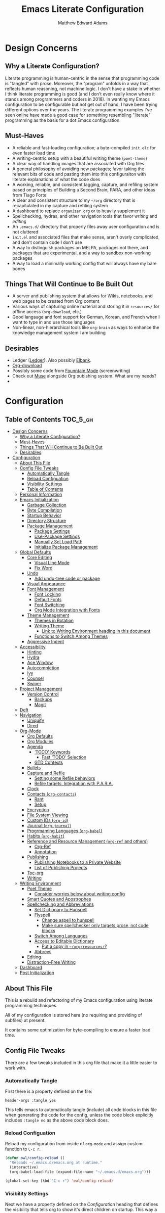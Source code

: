 #+TITLE: Emacs Literate Configuration
#+AUTHOR: Matthew Edward Adams 
#+PROPERTY: header-args :tangle yes
#+STARTUP: indent

* Design Concerns
** Why a Literate Configuration?

Literate programming is human-centric in the sense that programming code is "tangled" with prose. Moreover, the "program" unfolds in a way that reflects human reasoning, not machine logic. I don't have a stake in whether I think literate programming is good (and I don't even really know where it stands among programmers and coders in 2018). In wanting my Emacs configuration to be configurable but not get out of hand, I have been trying different options over the years. The literate programming examples I've seen online have made a good case for something resembling "literate" programming as the basis for a dot Emacs configuration.

** Must-Haves

- A reliable and fast-loading configuration; a byte-compiled =init.elc= for even faster load time
- A writing-centric setup with a beautiful writing theme (=poet-theme=)
- A clear way of handling images that are associated with Org files
- A general philosophy of avoiding new packages; favor taking the relevant bits of code and pasting them into this configuraiton with literate explanations of what the code does
- A working, reliable, and consistent tagging, capture, and refiling system based on principles of Building a Second Brain, PARA, and other ideas from Tiago Forte
- A clear and consistent structure to my =~/org= directory that is recapitulated in my capture and refiling system
- A dashboard to replace =organizer.org= or to heavily supplement it
- Spellchecking, hydras, and other navigation tools that favor /writing/ and /editing/
- An =.emacs.d/= directory that properly files away user configuration and is not cluttered
- =init.el= and associated files that make sense, aren't overly complicated, and don't contain code I don't use
- A way to distinguish packages on MELPA, packages not there, and packages that are experimental, and a way to sandbox non-working packages
- A way to load a minimally working config that will always have my bare bones

** Things That Will Continue to Be Built Out

- A server and publishing system that allows for Wikis, notebooks, and web pages to be created from Org content
- Various ways of capturing online material and storing it in =resources/= for offline access (=org-download=, etc.)
- Good langauge and font support for German, Korean, and French when I want to type in and use those languages
- Non-linear, non-hierarchical tools like =org-brain= as ways to enhance the knowledge management system I am building

** Desirables
- Ledger ([[https://www.ledger-cli.org/][Ledger]]). Also possibly [[https://github.com/NicolasPetton/elbank][Elbank]].
- [[https://github.com/abo-abo/org-download][Org-download]]
- Possibly some code from [[https://github.com/rnkn/fountain-mode/][Founntain Mode]] (screenwriting)
- Check out [[https://www.gnu.org/software/emacs-muse/manual/muse.html][Muse]] alongside Org pubishing system. What are my needs?
-  

* Configuration
:PROPERTIES:
:VISIBILITY: children
:END:

** Table of Contents :TOC_5_gh:
- [[#design-concerns][Design Concerns]]
  - [[#why-a-literate-configuration][Why a Literate Configuration?]]
  - [[#must-haves][Must-Haves]]
  - [[#things-that-will-continue-to-be-built-out][Things That Will Continue to Be Built Out]]
  - [[#desirables][Desirables]]
- [[#configuration][Configuration]]
  - [[#about-this-file][About This File]]
  - [[#config-file-tweaks][Config File Tweaks]]
    - [[#automatically-tangle][Automatically Tangle]]
    - [[#reload-configuation][Reload Configuation]]
    - [[#visibility-settings][Visibility Settings]]
    - [[#table-of-contents][Table of Contents]]
  - [[#personal-information][Personal Information]]
  - [[#emacs-initialization][Emacs Initialization]]
    - [[#garbage-collection][Garbage Collection]]
    - [[#byte-compilation][Byte Compilation]]
    - [[#startup-behavior][Startup Behavior]]
    - [[#directory-structure][Directory Structure]]
    - [[#package-management][Package Management]]
      - [[#package-settings][Package Settings]]
      - [[#use-package-settings][Use-Package Settings]]
      - [[#manually-set-load-path][Manually Set Load Path]]
      - [[#initialize-package-management][Initialize Package Management]]
  - [[#global-defaults][Global Defaults]]
    - [[#core-editing][Core Editing]]
      - [[#visual-line-mode][Visual Line Mode]]
      - [[#fix-word][Fix Word]]
    - [[#undo][Undo]]
      - [[#add-undo-tree-code-or-package][Add undo-tree code or package]]
    - [[#visual-appearance][Visual Appearance]]
    - [[#font-management][Font Management]]
      - [[#font-locking][Font Locking]]
      - [[#default-fonts][Default Fonts]]
      - [[#font-switching][Font Switching]]
      - [[#org-mode-integration-with-fonts][Org Mode Integration with Fonts]]
    - [[#theme-management][Theme Management]]
      - [[#themes-in-rotation][Themes in Rotation]]
      - [[#writing-theme][Writing Theme]]
        - [[#link-to-writing-environment-heading-in-this-document][Link to Writing Environment heading in this document]]
      - [[#functions-to-switch-among-themes][Functions to Switch Among Themes]]
    - [[#aggressive-indent][Aggressive Indent]]
  - [[#accessibility][Accessibility]]
    - [[#hinting][Hinting]]
    - [[#hydra][Hydra]]
    - [[#ace-window][Ace Window]]
    - [[#autocompletion][Autocompletion]]
    - [[#ivy][Ivy]]
    - [[#counsel][Counsel]]
    - [[#swiper][Swiper]]
  - [[#project-management][Project Management]]
    - [[#version-control][Version Control]]
      - [[#backups][Backups]]
      - [[#magit][Magit]]
  - [[#deft][Deft]]
  - [[#navigation][Navigation]]
    - [[#uniquify][Uniquify]]
    - [[#dired][Dired]]
  - [[#org-mode][Org-Mode]]
    - [[#org-defaults][Org Defaults]]
    - [[#org-modules][Org Modules]]
    - [[#agenda][Agenda]]
      - [[#todo-keywords][‘TODO’ Keywords]]
        - [[#fast-todo-selection][Fast ‘TODO’ Selection]]
      - [[#gtd-contexts][GTD Contexts]]
    - [[#bullets][Bullets]]
    - [[#capture-and-refile][Capture and Refile]]
      - [[#setting-some-refile-behaviors][Setting some Refile behaviors]]
      - [[#refile-targets-integration-with-para][Refile targets: Integration with P.A.R.A.]]
    - [[#clock][Clock]]
    - [[#contacts-org-contacts][Contacts (=org-contacts=)]]
      - [[#rant][Rant]]
      - [[#setup][Setup]]
    - [[#encryption][Encryption]]
    - [[#file-system-viewing][File System Viewing]]
    - [[#custom-ids-org-id][Custom IDs (=org-id=)]]
    - [[#journal-org-journal][Journal (=org-journal=)]]
    - [[#progrmaming-languages-org-babel][Progrmaming Languages (=org-babel=)]]
    - [[#habits-org-habit][Habits (=org-habit=)]]
    - [[#reference-and-resource-management-org-ref-and-others][Reference and Resource Management (=org-ref= and others)]]
      - [[#org-ref][Org-Ref]]
      - [[#annotation][Annotation]]
    - [[#publishing][Publishing]]
      - [[#publishing-notebooks-to-a-private-website][Publishing Notebooks to a Private Website]]
      - [[#list-of-publishing-projects][List of Publishing Projects]]
    - [[#toc-org][Toc-org]]
    - [[#writing][Writing]]
  - [[#writing-environment][Writing Environment]]
    - [[#poet-theme][Poet Theme]]
      - [[#consider-worries-below-about-writing-config][Consider worries below about writing config]]
    - [[#smart-quotes-and-apostrophes][Smart Quotes and Apostrophes]]
    - [[#spellchecking-and-abbreviations][Spellchecking and Abbreviations]]
      - [[#set-dictionary-to-hunspell][Set Dictionary to Hunspell]]
      - [[#flyspell][Flyspell]]
        - [[#change-aspell-to-hunspell][Change aspell to hunspell]]
        - [[#make-sure-spellchecker-only-targets-prose-not-code-blocks][Make sure spellchecker only targets prose, not code blocks]]
      - [[#switch-among-languages][Switch Among Languages]]
      - [[#access-to-editable-dictionary][Access to Editable Dictionary]]
        - [[#put-a-copy-in-orgresources][Put a copy in =~/org/resources/=?]]
      - [[#abbrevs][Abbrevs]]
    - [[#editing][Editing]]
    - [[#distraction-free-writing][Distraction-Free Writing]]
  - [[#dashboard][Dashboard]]
  - [[#post-initialization][Post Initialization]]

** About This File
This is a rebuild and refactoring of my Emacs configuration using literate programming techniques.

All of my configuration is stored here (no requiring and providing of subfiles) at present.

It contains some optimization for byte-compiling to ensure a faster load time.

** Config File Tweaks
There are a few tweaks included in this org file that make it a little easier to
work with.

*** Automatically Tangle
First there is a property defined on the file:

#+BEGIN_SRC :tangle no
header-args :tangle yes
#+END_SRC

This tells emacs to automatically tangle (include) all code blocks in this file when
generating the code for the config, unless the code block explicitly includes
=:tangle no= as the above code block does.

*** Reload Configuation

Reload my configuration from inside of =org-mode= and assign custom function to =C-c r=.

#+BEGIN_SRC emacs-lisp
  (defun owl/config-reload ()
    "Reloads ~/.emacs.d/emacs.org at runtime."
    (interactive)
    (org-babel-load-file (expand-file-name "~/.emacs.d/emacs.org")))

  (global-set-key (kbd "C-c r") 'owl/config-reload)
#+END_SRC

*** Visibility Settings

Next we have a property defined on the [[Configuration][Configuration]] heading that defines the visibility
that tells org to show it's direct children on startup. This way a clean outline of all
sub headings under Configuration is shown each time this file is opened in org-mode.

*** Table of Contents

Finally, there is a [[Table of Contents][Table of Contents]] heading that includes the tag: =:TOC_3_gh:=. This
tells an org-mode package =toc-org= to generate a table of contents under this heading
that has a max depth of 5 and is created using Github-style hrefs. This table of contents
is updated everytime the file is saved and makes for a functional table of contents that
works property directly on github.

** Personal Information

Some basic values:

#+BEGIN_SRC emacs-lisp
  (setq user-full-name "Matthew Edward Adams"
        user-mail-address "m2eadams@gmail.com")
#+END_SRC

** Emacs Initialization

*** Garbage Collection
I increase the gc-cons-threshold to a very high number to decrease the load and compile time.
I'll lower this value significantly after initialization has completed. I don't want to keep this value
too high or it will result in long GC pauses during normal usage.

#+BEGIN_SRC emacs-lisp
  (eval-and-compile
    (setq gc-cons-threshold 402653184
	  gc-cons-percentage 0.6))
#+END_SRC

*** Byte Compilation

Disable certain byte compiler warnings to cut down on the noise. This is a personal choice and can be removed
if you would like to see any and all byte compiler warnings.

#+BEGIN_SRC emacs-lisp
  (setq byte-compile-warnings '(not free-vars unresolved noruntime lexical make-local))
#+END_SRC

*** Startup Behavior

When we startup, we want a minimal Emacs layout: no startup screen, no toolbar, no scrollbar, and no menubar.

#+BEGIN_SRC emacs-lisp
  (setq inhibit-startup-screen t)
  (tool-bar-mode 0)
  (menu-bar-mode 0)
  (scroll-bar-mode -1)
#+END_SRC

*** Directory Structure

Set the directory where the Emacs configuration is installed.

#+BEGIN_SRC emacs-lisp
  (setq user-emacs-directory (file-truename "~/.emacs.d/"))
#+END_SRC

Customizations are unwanted in =init.el= (and in general), so accidental customizations are stored in =custom.el= under =./user=.

#+BEGIN_SRC emacs-lisp
  (setq custom-file "~/.emacs.d/user/custom.el")
#+END_SRC

The default ELPA package directory is =.emacs.d/elpa=. User-defined or non-listed packages should be situated in =./user= directory.

Custom themes should be stored in =./user/themes/=.

*** Package Management

**** Package Settings

We're going to set the =load-path= ourselves and avoid calling =(package-initilize)= (for
performance reasons) so we need to set =package--init-file-ensured= to true to tell =package.el=
to not automatically call it on our behalf. Additionally we're setting
=package-enable-at-startup= to nil so that packages will not automatically be loaded for us since
=use-package= will be handling that.

#+BEGIN_SRC emacs-lisp
  (eval-and-compile
    (setq load-prefer-newer t
	  package-user-dir "~/.emacs.d/elpa"
	  package--init-file-ensured t
	  package-enable-at-startup t)

    (unless (file-directory-p package-user-dir)
      (make-directory package-user-dir t)))
#+END_SRC

**** Use-Package Settings
Tell =use-package= to always defer loading packages unless explicitly told otherwise. This speeds up
initialization significantly as many packages are only loaded later when they are explicitly used.

#+BEGIN_SRC emacs-lisp
  (setq use-package-always-defer nil
	use-package-verbose t)
#+END_SRC

**** Manually Set Load Path

We're going to set the load path ourselves so that we don't have to call =package-initialize= at runtime and incur a large performance hit. This load-path will actually be faster than the one created by =package-initialize= because it appends the elpa packages to the end of the load path. Otherwise any time a builtin package was required it would have to search all of third party paths first.

#+BEGIN_SRC emacs-lisp
  (eval-and-compile
    (setq load-path (append load-path (directory-files package-user-dir t "^[^.]" t))))
#+END_SRC

**** Initialize Package Management

Next we are going to require =package.el= and add our additional package archives, 'melpa' and 'org'. Afterwards we need to initialize our packages and then ensure that =use-package= is installed, which we promptly install if it's missing. Finally we load =use-package= and tell it to always install any missing packages.

Note that this entire block is wrapped in =eval-when-compile=. The effect of this is to perform all of the package initialization during compilation so that when byte compiled, all of this time consuming code is skipped. This can be done because the result of byte compiling =use-package= statements results in the macro being fully expanded at which point =use-package= isn't actually required any longer.

Since the code is automatically compiled during runtime, if the configuration hasn't already been previously compiled manually then all of the package initialization will still take place at startup.

#+BEGIN_SRC emacs-lisp
  (eval-when-compile
    (require 'package)

    (unless (assoc-default "melpa" package-archives)
      (add-to-list 'package-archives '("melpa" . "https://melpa.org/packages/") t))
    (unless (assoc-default "org" package-archives)
      (add-to-list 'package-archives '("org" . "http://orgmode.org/elpa/") t))

    (package-initialize)
    (unless (package-installed-p 'use-package)
      (package-refresh-contents)
      (package-install 'use-package))
    (require 'use-package)
    (setq use-package-always-ensure t))
  (require 'bind-key) ; Needs to be here for :bind to work with byte-compiled emacs.el ... not sure why
#+END_SRC

***** COMMENT For some reason, =require '(bind-key)= needs to be overtly stated (and seemingly outside of =eval-when-compile= for =:bind= personal keybindings to work with byte compilation (MEA - [2018-11-03 Sat])


** Global Defaults
*** Core Editing
*************** DONE Investigate whether there is a way to do inline TODOs in Org :ARCHIVE:
CLOSED: [2018-11-24 Sat 07:41]
*************** END

Some core editing desirables:

- The variable =truncate-lines= turns off wrapping. Long lines will show a continuation character in the right margin. /It is currenlty set to nil./
- To indicate the presence of empty lines at the end of a file, a marker is placed in the left fringe.
- I require final newlines globally.

#+BEGIN_SRC emacs-lisp
  (setq-default truncate-lines nil
                indicate-empty-lines t
                require-final-newline t)
#+END_SRC

**** Visual Line Mode

In =visual-line-mode= words are wrapped at the right window edge. Some commands will reference the "screen line" over the actual ("logical") line of text, e.g., =C-a= and =C-e=. Fringe markers aren't used by default.

Here, I add a hook to ensure that =visual-line-mode= applies to LaTeX buffers.

#+BEGIN_SRC 
  (add-hook 'LaTeX-mode-hook #'visual-line-mode)
#+END_SRC

In Org defaults, I set it to apply to =org-mode= as well.

**** Fix Word

I also want to be able to transform text quickly. The package [[https://github.com/mrkkrp/fix-word][fix-word]] is devoted to some of these cases. In the interests of not loading another package whose innards I never see and that can induce conflicts, I want to try to paste in the relevant code here and see if it seamlessly integrates with my configuration. One concern I have is that in the pursuit of package reduction, I am vastly adding to the number of lines of /this/ file (by, for example, not wanting to create a pseudo-package that simply provides the code from another file.
*************** TODO Add =fix-word= code
*************** END


*** Undo

From [[https://www.emacswiki.org/emacs/UndoTree][undo-tree documentation]]:

#+BEGIN_QUOTE
Emacs's undo system allows you to recover any past state of a buffer. To do this, Emacs treats "undo" itself as just another editing action that can be undone. This can be confusing and difficult to use. If you make an edit while undoing multiple changes, you "break the undo chain." To get back to where you were, you have to undo all the undos you just did, then undo all the changes you’d already undone before. Only then can you continue undoing from where you left off. If this sounds confusing, it’s because it is! Hence, a number of packages exist that replace it with the undo/redo system.

Instead of treating undo/redo as a linear sequence of changes, =undo-tree-mode= treats undo history as a branching tree of changes, similar to the way Vim handles it. This makes it substantially easier to undo and redo any change, while preserving the entire history of past states. The =undo-tree= visualizer is particularly helpful in complex cases. An added side bonus is that undo history can in some cases be stored more efficiently, allowing more changes to accumulate before Emacs starts discarding history. Undo history can be saved persistently across sessions with Emacs 24.3 and later. It also sports various other nifty features: storing and restoring past buffer states in registers, a diff view of the changes that will be made by undoing, and probably more besides.
#+END_QUOTE

**** TODO Add undo-tree code or package

*** Visual Appearance

Splitting windows on a latop like my Thinkpad T440p vs. a larger monitor results in different behaviors that can sometimes be unpredictable. In general, because I write more than I code, I prefer vertical splitting (i.e., windows opening to the right of other windows, or vice versa, and not windows opening below existing windows). I haven’t found a good solution for this yet, but for now I set the threshhold values for splitting to different values:

#+BEGIN_SRC emacs-lisp
  (setq split-height-threshold 200)
  (setq split-width-threshold 0)
#+END_SRC

*** Font Management
**** Font Locking

At present I have font locking turned on everywhere. Font Lock mode is a minor mode, always local to a particular buffer, and each buffer's major made tells Font Lock mode which text to fontify (add faces to). A programming language, for instance, will have rules about fontifying syntactically relevant constructs like comments, strings, and function names (from [[https://www.gnu.org/software/emacs/manual/html_node/emacs/Font-Lock.html][the GNU Emacs manual]]).

#+BEGIN_SRC emacs-lisp
  (global-font-lock-mode nil)
#+END_SRC

**** Default Fonts

The default fonts need to be installed at least for the relevant user under =~/.fonts=. I currently use the Input series of fonts.

#+BEGIN_SRC emacs-lisp
  (add-to-list 'default-frame-alist '(font . "Input Mono 11" ))
  (set-face-attribute 'default t :font "Input Mono 11" )
  (set-face-attribute 'variable-pitch nil :font "Input Serif 11")
  (set-face-attribute 'fixed-pitch nil :font "Input Mono 11")
  (add-hook 'text-mode-hook 'variable-pitch-mode)
#+END_SRC

**** Font Switching

Establish function to set font to variable width in current buffer:

#+BEGIN_SRC emacs-lisp
  (defun owl/buffer-face-mode-variable ()
    "Set font to a variable width (proportional) fonts in current buffer"
    (interactive)
    (setq buffer-face-mode-face '(:family "Input Serif"))
    (buffer-face-mode))
#+END_SRC

Establish function to set font to fixed width in current buffer:

#+BEGIN_SRC emacs-lisp
  (defun owl/buffer-face-mode-fixed ()
    "Sets a fixed width (monospace) font in current buffer"
    (interactive)
    (setq buffer-face-mode-face '(:family "Input Mono"))
    (buffer-face-mode))
#+END_SRC

Finally, establish a function to set font to a pretty writing font if Input Serif isn’t what I want. Currently, I’m using ET Book, inspired by Edward Tufte. This function works best in cases where I am not creating tables or doing coding, just hard-core prose.

#+BEGIN_SRC emacs-lisp
  (defun owl/buffer-face-mode-writing ()
    "Set font to a variable width (proportional) fonts in current buffer when writing prose"
    (interactive)
    (setq buffer-face-mode-face '(:family "ETBembo"))
    (buffer-face-mode))
#+END_SRC

=Control-c + u + f/v/w= to change font type:

#+BEGIN_SRC emacs-lisp
  (bind-keys ("C-c u f" . owl/buffer-face-mode-fixed)
             ("C-c u v" . owl/buffer-face-mode-variable)
             ("C-c u w" . owl/buffer-face-mode-writing))
#+END_SRC

**** Org Mode Integration with Fonts

I want some elements in Org to be fixed pitch even when variable pitch is being used for primary text. These elements include the following:

- Beginning and end of source code blocks
- Tables
- Verbatim text
*************** TODO Find out why Org fixed pitch isn’t working for face envirs
*************** END

#+BEGIN_SRC emacs-lisp
  ;; (dolist (face '(org-block-begin-line 
  ;;                 org-block-end-line
  ;;                 org-table 
  ;;                 org-verbatim))
  ;;   (set-face-attribute face nil :inherit 'fixed-pitch))
#+END_SRC

#+BEGIN_SRC emacs-lisp
  (defun my-adjoin-to-list-or-symbol (element list-or-symbol)
    (let ((list (if (not (listp list-or-symbol))
                    (list list-or-symbol)
                  list-or-symbol)))
      (require 'cl-lib)
      (cl-adjoin element list)))

  (eval-after-load "org"
    '(mapc
      (lambda (face)
        (set-face-attribute
         face nil
         :inherit
         (my-adjoin-to-list-or-symbol
          'fixed-pitch
          (face-attribute face :inherit))))
      (list 'org-code 'org-block 'org-table)))
#+END_SRC

*** Theme Management

Ensure that variable pitches are respected in loaded themes:

#+BEGIN_SRC emacs-lisp
  (add-hook 'text-mode-hook
	    (lambda ()
	      (variable-pitch-mode 1)))
#+END_SRC

**** Themes in Rotation

Ensure that some common theme packages are installed through ELPA and configured according to creator recommendations. Currently, I am installing the =doom= suite and the =flatui-dark-theme=.

=doom-themes-org-config= corrects and improves Org's native fontification. 
*************** TODO Check whether =doom-themes-org-config= is set as is.
*************** END

#+BEGIN_SRC emacs-lisp
  (use-package flatui-dark-theme) 

  (use-package doom-themes
    :config (setq doom-themes-enable-bold t
                  doom-themes-enable-italic t)
    (doom-themes-org-config))
#+END_SRC
 
**** Writing Theme

The =poet-theme= in concert with several packages and tweaks forms the basis for my writer's configuration.

Because this theme is "special," involving invocation of =olivetti-mode= among other things (=prettify=), I don't consider it a global default and instead set it up under its own heading, 

***** TODO Link to Writing Environment heading in this document


**** Functions to Switch Among Themes

Establish a rotating index of themes:

#+BEGIN_SRC emacs-lisp
  (setq owl/themes '(leuven doom-one doom-nord-light doom-dracula doom-molokai flatui-dark))
  (setq owl/themes-index 0)
#+END_SRC

I then define a function to cycle through the index of themes and assign it to =<f12>= globally.

#+BEGIN_SRC emacs-lisp
  ;; Function to cycle through themes
  (defun owl/cycle-theme ()
    (interactive)
    (setq owl/themes-index (% (1+ owl/themes-index) (length owl/themes)))
    (owl/load-indexed-theme))

  (global-set-key (kbd "<f12>") 'owl/cycle-theme)
#+END_SRC

In order to prevent overlay, =owl/cycle-theme= depends on on two additional functions:

#+BEGIN_SRC emacs-lisp
  (defun owl/load-indexed-theme ()
    (owl/try-load-theme (nth owl/themes-index owl/themes)))

  (defun owl/try-load-theme (theme)
    (if (ignore-errors (load-theme theme :no-confirm))
	(mapcar #'disable-theme (remove theme custom-enabled-themes))
      (message "Unable to find theme file for ‘%s’" theme)))
#+END_SRC

The package =pretty-mode= redisplays parts of the Emacs buffer as pretty Unicode symbols. I have it turned off globally.
*************** TODO Find out/fix why =global-pretty-mode= is displaying globally
*************** END

#+BEGIN_SRC emacs-lisp
  ;; (use-package pretty-mode
  ;;   :defer t
  ;;   :config
  ;;   (global-pretty-mode nil))
#+END_SRC

*** Aggressive Indent

The package reindents code after every change, making it purportedly more reliable than =electric-indent-mode=.

Because I mainly use Lisp and Python, I want aggressive indenting to be specific to =emacs-lisp-mode= so I activate it via hook.

#+BEGIN_SRC emacs-lisp
  (use-package aggressive-indent
    :config (add-hook 'emacs-lisp-mode-hook #'aggressive-indent-mode))
#+END_SRC

** Accessibility
*** Hinting

Remembering custom functions ...

#+BEGIN_SRC emacs-lisp
  (defun owl/remember-all-custom-functions ()
    "Function to format a simple table with all custom functions that I created."
    (let* ((custom-list (apropos-internal "^owl/"))
	   (func-list (seq-filter 'functionp custom-list))
	   (docs (mapcar 'documentation func-list))
	   (docs-nnil (mapcar #'(lambda (el) (if el el "There isn't docstrings to this function! Shame!")) docs))
	   (docs-fmt (mapcar #'(lambda (el) (string-join (split-string el "\n") " ")) docs-nnil))
	   (res '()))
      (dotimes (index (length func-list))
	(push `(,(nth index func-list) ,(nth index docs-fmt)) res))
      res))
#+END_SRC

My use of the =which-key= package ...

#+BEGIN_SRC emacs-lisp
(use-package which-key
  :diminish which-key-mode
  :init
  (which-key-mode)
  (which-key-setup-side-window-right-bottom)
  (setq which-key-max-description-length 60))
#+END_SRC

The =helpful= package allows 

#+BEGIN_SRC 
(use-package helpful
  :bind
  ("C-h f" . helpful-function)
  ("C-h x" . helpful-command)
  ("C-h z" . helpful-macro))
#+END_SRC

*** Hydra

Hydra allows me to display a list of all the commands implemented in the echo area and easily interact with them.

#+BEGIN_SRC emacs-lisp
(use-package hydra
  :init
  (setq hydra-is-helpful t)
  :config
  (require 'hydra-ox))
#+END_SRC

I like a hydra to help me increase or decrease text scale in a given buffer:

#+BEGIN_SRC emacs-lisp
(defhydra hydra-zoom (global-map "<f6>")
  ("g" text-scale-increase "in")
  ("l" text-scale-decrease "out") 
  ("r" (text-scale-set 0) "reset")
  ("0" (text-scale-set 0) :bind nil :exit t)
  ("1" (text-scale-set 0) nil :bind nil :exit t))
#+END_SRC

*** Ace Window

See http://bnbeckwith.com/bnb-emacs/ for supercharged variant on C-x o traversal.

#+BEGIN_SRC emacs-lisp
  (use-package ace-window
    :demand t
    :bind
    ("<f9> a" . ace-window)
    :config
    (setq aw-keys '(?j ?k ?l ?n ?m)
	  aw-leading-char-style 'path
	  aw-dispatch-always t
	  aw-dispatch-alist
	  '((?x aw-delete-window "Ace - Delete Window")
	    (?c aw-swap-window   "Ace - Swap window")
	    (?n aw-flip-window   "Ace - Flip window")
	    (?v aw-split-window-vert "Ace - Split Vert Window")
	    (?h aw-split-window-horz "Ace - Split Horz Window")
	    (?m delete-other-windows "Ace - Maximize Window")
	    (?b balance-windows)))

    (set-face-attribute 'aw-leading-char-face nil :height 2.0)
  )
#+END_SRC

Manipulate window size with a hydra.

#+BEGIN_SRC emacs-lisp
  (defhydra hydra-window-size (:color amaranth)
    "Window size"
    ("h" shrink-window-horizontally "shrink horizontal")
    ("j" shrink-window "shrink vertical")
    ("k" enlarge-window "enlarge vertical")
    ("l" enlarge-window-horizontally "enlarge horizontal")
    ("q" nil "quit"))
  (add-to-list 'aw-dispatch-alist '(?w hydra-window-size/body) t)
#+END_SRC

*** Autocompletion

Package =auto-complete= works very well for some IDE-like behaviors.

#+BEGIN_SRC emacs-lisp
  (use-package auto-complete
    :diminish auto-complete-mode
    :config (ac-config-default))
#+END_SRC

*** Ivy

#+BEGIN_SRC emacs-lisp
  (use-package ivy
    :demand t
    :diminish (ivy-mode . "")
    :bind
    (:map ivy-mode-map
	  ("C-'" . ivy-avy))
    :config
    (ivy-mode 1)
    ;;*** Find file actions
    ;; add ‘recentf-mode’ and bookmarks to ‘ivy-switch-buffer’.
    (setq ivy-use-virtual-buffers t)
    ;; number of result lines to display
    (setq ivy-height 10)
    ;; does not count candidates
    (setq ivy-count-format "")
    ;; no regexp by default
    (setq ivy-initial-inputs-alist nil)
    ;; configure regexp engine
    (setq ivy-re-builders-alist
	  ;; allow input not in order
	  '((t . ivy--regex-ignore-order))))

  (use-package ivy-hydra)

#+END_SRC

*** Counsel

Counsel allows me to utilize ivy by replacing many built-in and common functions with richer versions.

#+BEGIN_SRC emacs-lisp
  (use-package counsel-projectile)
  (use-package counsel
    :demand t)
#+END_SRC

*** Swiper

Swiper is an awesome searching utility with a quick preview. Let's install it and load it when =swiper= or =swiper-all= is called.

#+BEGIN_SRC emacs-lisp
  (use-package swiper
    :commands (swiper swiper-all))
#+END_SRC

** Project Management

Projectile is a quick and easy project management package that "just works". We're
going to install it and make sure it's loaded immediately.

#+BEGIN_SRC emacs-lisp
  (use-package projectile
    :demand t
    :config
    (setq projectile-project-search-path '("~/org/projects/"))
    (setq projectile-require-project-root nil)
    )
#+END_SRC

*** Version Control

**** Backups

The following defaults allow for a saner backup system with Emacs files.

#+BEGIN_SRC emacs-lisp
  (setq backup-by-copying t
        create-lockfiles nil
        backup-directory-alist '((".*" . "~/.saves"))
        delete-old-versions t
        kept-new-versions 6
        kept-old-versions 2
        version-control t)
#+END_SRC

**** Magit

Free and open source distributed version control system designed to handle everything from small to very large projects with speed and efficiency.

#+BEGIN_SRC emacs-lisp
  (use-package magit
    :preface (message "Magit is available at byte-compile time. I am proof thereof.")
    :commands magit-get-top-dir
    :init (setq magit-completing-read-function 'ivy-completing-read)
    :bind (("<f5>" . magit-status)
           ("C-c v t" . magit-status)
           ("C-c f" . magit-grep)))

#+END_SRC

** Deft

Deft is an Emacs mode for quickly browsing, filtering, and editing directories of plain text notes. It's inspired by Notational Velocity and developed by Jason Blevins. I'm interested in using it as part of my burgeoning knowledge management system and as a way to maintain disparate Org files that can nevertheless be accessed for retrieval and use.

I install Deft via the =use-package= macro and keep its configuration relatively simple:

#+BEGIN_SRC emacs-lisp
  (use-package deft
    :bind ("<f8>" . deft)
    :commands (deft)
    :config (setq deft-directory "~/org"
                  deft-extensions '("md" "org" "tex")
                  deft-recursive t)
    )
#+END_SRC

The main notetaking directory, a sort of Wiki and Commonplace Book repository, is =~/org/notebook=. Most of the files here will be Org files, though that's not a given.

I bind Deft to =<f8>=.

I love Deft; I hope it stays fast.

** Navigation
*** Uniquify
*** Dired
# (use-package dired-hacks-utils)
# (use-package dired-filter)
# (use-package dired-rainbow)
# (use-package dired-narrow)
# (use-package dired-collapse)

** Org-Mode

Include the newer version of org-mode, favoring over the built-in one. Manually remove the org directories from the load path, to ensure the version we
want is prioritized instead.

#+BEGIN_SRC emacs-lisp
  (use-package org
    :ensure org-plus-contrib
    :pin org
    :defer t)

  ;; Ensure ELPA org is prioritized above built-in org.
  (require 'cl)
  (setq load-path (remove-if (lambda (x) (string-match-p "org$" x)) load-path))
#+END_SRC

Ensure that src blocks in =org-mode= are sensitve to indentation norms.

#+BEGIN_SRC emacs-lisp
  (setq org-src-tab-acts-natively t)
#+END_SRC

I define my default =org-directory= as =~/org=. It must be symlinked to home directory from whatever cloud-based service is helping me with backup.

#+BEGIN_SRC emacs-lisp
  (setq org-directory "~/org")
#+END_SRC

*** Org Defaults

Establish some meaningful defaults for =org-mode=: 

- =org-confirm-babel-evaluate= :: Set to nil; no need to confirm =org-babel= evaluations of code.

#+BEGIN_QUOTE
When t, Org prompts the user for confirmation before executing each code block. When nil, Org executes code blocks without prompting the user for confirmation. When this option is set to a custom function, Org invokes the function with these two arguments: the source code language and the body of the code block. The custom function must return either a t or nil, which determines if the user is prompted. Each source code language can be handled separately through this function argument. 
#+END_QUOTE

- =org-confirm-elisp-link-function= :: No need to prompt me before executing an Emacs Lisp link
- =org-log-done= ::  
- =org-hide-emphasis-markers= :: Remove markup characters and display closer to output.
- =org-return-follows-link= :: Yes, please!

#+BEGIN_SRC emacs-lisp
  (setq-default org-confirm-babel-evaluate nil
                org-confirm-elisp-link-function nil
                org-enforce-todo-dependencies t
                org-log-done t
                org-hide-emphasis-markers t
                org-return-follows-link t)

  (add-hook 'org-mode-hook 'org-indent-mode)
  (add-hook 'org-mode-hook 'visual-line-mode)
#+END_SRC

*** Org Modules

Org modules seem to be a bit like an internal extension system of self-contained libraries, with some modules comprising Org's core and others external to it. There are a number of Org extensions that are initialized as =org-modules=.
- The package/library/module =org-protocol= allows for capturing webpages and links while browsing and importing that into predefined capture templates.
- The module =org-inlinetask= allows for tasks to be inserted within outline structures without counting themselves as a heading of the structure /per se/. This is accomplished by making the task having $>15$ stars by default (something that can be changed globally or specific to a file).

Org-modules' individual behavior is established under their own headings below (if needed).

#+BEGIN_SRC emacs-lisp
  (setq org-modules (quote (org-bbdb
                            org-bibtex
                            org-crypt
                            org-fstree
                            org-gnus
                            org-id
                            org-info
                            org-habit
                            org-inlinetask
                            org-irc
                            org-protocol
                            org-w3m)))
#+END_SRC

**** COMMENT List of modules I'm considering not using:
- =org-gnus=
- =org-irc=
- =org-w3m=

*** Agenda

My intent is for the agenda to be the central *digital* hub of my activities at work, home, and elsewhere. It "speaks" to be hipster planner. This is part of a concerted and meaningful effort to make sure my calendars are in my direct control. I use Google products to interface with colleagues, friends, and families who use it. Google is not the center of my digital life.

I bind =C-c a= to =org-agenda=.

Currently, I build my agenda from top-level =.org= files in the =~/org/areas= directory. Recursive search solutions do not seem to be working; in addition, my preferred directory structure for =~/areas= is as follows.

These are "publishable" documents that can be configured as a hierarchy of webpages, or they can be assembled into a wiki system.

Under the PARA rubric, areas are "[[https://medium.com/@tasshin/implementing-a-second-brain-in-emacs-and-org-mode-ef0e44fb7ca5][ongoing spheres of activity]]." They are /not/ projects, but projects often emerge from these areas. They are also /not/ resources, which are supposed to be "materials not tied to a specific project or area."

A =TODO= item in an Areas file can imply either a repeating task, a onetime task, or a meaningful project (a task with a set of subtasks). Projects of substantial size should always be created under =~/org/projects/=. I let Projectile and =org-projectile= handle project management.

#+BEGIN_EXAMPLE
  area1.org
  area2.org
  ...
  static/
    img/
    vids/
  docs/
  etc/
  css/
#+END_EXAMPLE

#+BEGIN_SRC emacs-lisp
  (use-package org-agenda
    :ensure nil
    :after org
    :bind ("C-c a" . org-agenda)
    :custom
    (org-agenda-files (list "~/org/areas/"
                            "~/org/areas/tasks/"
                            "~/org/projects/"))
    )

#+END_SRC
*************** TODO Make org-agenda-files recursive for =~/org/projects/=
*************** END

**** ‘TODO’ Keywords

I follow a basic system of =TODO= keywords: =TODO=, =STARTED=, =NEXT=, and =DONE=. For archiving purposes, there is also =CANCELED= (spelled with one ‘l’):

#+BEGIN_SRC emacs-lisp
  (setq org-todo-keywords
        (quote ((sequence "TODO(t)" "STARTED(s)" "NEXT(n)" "|" "DONE(d)")
                (sequence "WAITING(w@/!)" "HOLD(h@/!)" "|" "CANCELED(c@/!)" "MEETING"))))

#+END_SRC

In order for dependencies among these keywords to work, triggers must be imposed (see [[http://doc.norang.ca/org-mode.html][Bert Hansen's well-known org-mode setup]] for a diagram of state transitions).

#+BEGIN_SRC emacs-lisp
(setq org-todo-state-tags-triggers
      (quote (("CANCELLED" ("CANCELLED" . t))
              ("WAITING" ("WAITING" . t))
              ("HOLD" ("WAITING") ("HOLD" . t))
              (done ("WAITING") ("HOLD"))
              ("TODO" ("WAITING") ("CANCELLED") ("HOLD"))
              ("NEXT" ("WAITING") ("CANCELLED") ("HOLD"))
              ("DONE" ("WAITING") ("CANCELLED") ("HOLD")))))
#+END_SRC

***** Fast ‘TODO’ Selection

 Fast todo selection allows changing from any task todo state to any other state directly by selecting the appropriate key from the fast todo selection key menu.

#+BEGIN_SRC emacs-lisp
  (setq org-use-fast-todo-selection t)
#+END_SRC
 
Changing a task state is done with C-c C-t KEY

where KEY is the appropriate fast todo state selection key as defined in org-todo-keywords.

The setting

#+BEGIN_SRC emacs-lisp
  (setq org-treat-S-cursor-todo-selection-as-state-change nil)
#+END_SRC

allows changing todo states with S-left and S-right skipping all of the normal processing when entering or leaving a todo state. This cycles through the todo states but skips setting timestamps and entering notes which is very convenient when all you want to do is fix up the status of an entry. 

**** GTD Contexts

I use some of the insights of the GTD system as well Tiago Forte's PARA system. To implement this in the agenda, I use a GTD "contexts" system, defined here:

#+BEGIN_SRC emacs-lisp
  (setq org-agenda-custom-commands
        '(("g" . "GTD contexts")
          ("gc" "Computer" tags-todo "@computer")
          ("gf" "Food" tags-todo "@food")
          ("gh" "Home" tags-todo "@home")
          ("gn" "Notebook" tags-todo "@notes")
          ("go" "Office" tags-todo "@office")
          ("gr" "Reading" tags-todo "@reading")
          ("gs" "Self" tags-todo "@self")
          ("gw" "Writing" tags-todo "@writing")
          ("G" "GTD Block Agenda"
           ((tags-todo "@office")
            (tags-todo "@computer")
            (tags-todo "@home")
            (tags-todo "@self")
            (tags-todo "@writing"))
           nil                      ;; i.e., no local settings
           ("~/private-html/next-actions.html")) ;; exports block to this file with C-c a e
          ))

    (setq org-tag-alist '(("@home" . ?h)
                          ("@office" . ?o)
                          ("@computer" .?c)
                          ("@writing" . ?w)
                          ("@self" . ?s)))
#+END_SRC

*** Bullets

#+BEGIN_SRC emacs-lisp
  (use-package org-bullets
    :hook (org-mode . org-bullets-mode)
    :custom (org-bullets-bullet-list '("●" "▲" "■" "✶" "◉" "○" "○")))
#+END_SRC

*** Capture and Refile

Org-mode capture templates allow for central implementations of the PARA/BASB concept, as envisioned by Tiago Forte.

#+BEGIN_SRC emacs-lisp
  (use-package org-capture
    :ensure nil
    :after org
    :bind (("C-c c" . org-capture)
           ("C-c w" . org-refile))
    :preface
    (defvar owl/org-basic-task-template "* TODO %^{Task}
          :PROPERTIES:
          :Effort: %^{effort|1:00|0:05|0:15|0:30|2:00|4:00}
          :END:
          Captured %<%Y-%m-%d %H:%M>" "Template for basic task.")

    (defvar owl/org-contacts-template "* %(org-contacts-template-name)
          :PROPERTIES:
          :ADDRESS: %^{289 Cleveland St. Brooklyn, 11206 NY, USA}
          :BIRTHDAY: %^{yyyy-mm-dd}
          :EMAIL: %(org-contacts-template-email)
          :NOTE: %^{NOTE}
          :END:" "Template for org-contacts.")

    (defun org-journal-find-location ()
      ;; Open today's journal, but specify a non-nil prefix argument in order to
      ;; inhibit inserting the heading; org-capture will insert the heading.
      (org-journal-new-entry t)
      ;; Position point on the journal's top-level heading so that org-capture
      ;; will add the new entry as a child entry.
      (goto-char (point-min)))

    (setq org-capture-templates `(("t"                                                                              ; key
                                   "todo"                                                                           ; description
                                   entry                                                                            ; type
                                   (function (lambda () (message "You have already arrived at your destination."))) ; target
                                   "* TODO [#B] %^{Todo} \n:LOGBOOK:\n:CREATED: %U\n:END:"                          ; template
                                   :prepend nil                                                                     ; properties
                                   :empty-lines 0                                                                   ; properties
                                   :created t                                                                       ; properties
                                   )
                                  ("c" 
                                   "contact"
                                   entry
                                   (file "~/org/areas/contacts.org"),
                                   owl/org-contacts-template
                                   :empty-lines 1)
                                  ("n"
                                   "note"
                                   entry
                                   (file+headline ,org-default-notes-file "Notes")
                                   "* %? :NOTE:\n:LOGBOOK:\n:CREATED: %U\n:END:"
                                   :prepend nil
                                   :empty-lines 0
                                   :created t
                                   )
                                  ("j" "Journal entry" entry (function org-journal-find-location)
                                   "* %(format-time-string org-journal-time-format)%^{Title}\n%i%?")
                                  ("r"
                                   "recipe"
                                   entry
                                   (file+headline "~/org/food.org" "Recipes")
                                   "* TOCOOK %?\n:LOGBOOK:\n:CREATED: %U\n:END:\n:PROPERTIES:\n:SOURCE: \n:SERVES: \n:END:\n** Ingredients\n** Preparation"
                                   :prepend nil
                                   :empty-lines 0
                                   :created t
                                   )				
                                  ("e"
                                   "elfeed"
                                   entry
                                   (file "~/org/captures/captures.org")
                                   "* %a  %^G \n:LOGBOOK:\n:CAPTURED: %U\n:END:\n#+BEGIN_QUOTE\n%i\n#+END_QUOTE\n" 
                                   :prepend nil
                                   :empty-lines 0
                                   :created t
                                   )
                                  ("s"
                                   "selected org-protocol link"
                                   entry
                                   (file "~/org/resources/captures/captures.org")
                                   "* %^{Title}\nSource: %u, [[%:link][%:description]] \n #+BEGIN_QUOTE\n%i\n#+END_QUOTE\n\n\n%?")
                                  ("p" 
                                   "org-protocol-link"
                                   entry
                                   (file "~/org/resources/captures/captures.org")
                                   "* %? [[%:link][%:description]] \nCaptured On: %U")				
                                  )
          )
    )
#+END_SRC

**** Setting some Refile behaviors

I like =org-refile= to be promiscuous. To that end, it should use outline paths, complete in steps, and allow for the creation of parent nodes on-the-fly. See See https://blog.aaronbieber.com/2017/03/19/organizing-notes-with-refile.html for details on some of the hacks here.

I don't like the huge list of refile targets.

#+BEGIN_SRC emacs-lisp
  (setq org-refile-use-outline-path 'file)
  (setq org-outline-path-complete-in-steps nil)

  ;; Allow on-the-fly creation of parent headings
  (setq org-refile-allow-creating-parent-nodes 'confirm)
#+END_SRC

**** Refile targets: Integration with P.A.R.A.

All "areas" are included in the =~/org= directory itself. Soft-linking to a separate =~/areas= folder can result in disasters for /certain/ cloud-based repositories I'm currently using (perhaps not forever).

#+BEGIN_SRC emacs-lisp
  (setq org-refile-targets '((org-agenda-files :maxlevel . 5)
                             ("~/org/notebook/notebook.org" :maxlevel . 5)))

#+END_SRC

The package [[https://github.com/mwfogleman/org-randomnote][org-randomnote]], created by [[https://github.com/mwfogleman][Tasshin Fogleman]], further implements P.A.R.A. workflow by mimicking the “Random Note” functionality advocated by Tiago Forte with Evernote.

It can be used to “revisit nearly-forgotten but potentially-useful notes, or to spark creative insights by bringing older subjects into mind with new subjects.”

Currently, I bind it to =C-c g= and focus only on the =captures.org= file and several other well-stocked files. There is additional code that can traverse entire directories. I might want to add this later.

#+BEGIN_SRC emacs-lisp
  (use-package org-randomnote
    :ensure t
    :bind ("C-c g" . org-randomnote)
    :config (setq org-randomnote-candidates '("~/org/resources/captures/captures.org"
                                              "~/org/areas/writing.org"
                                              "~/org/areas/reading.org"
                                              "~/org/notebook/notebook.org"))
    )
#+END_SRC

*** Clock

*** Contacts (=org-contacts=)

**** Rant

I’ve used BBDB in the past, and I like it. But =org-contacts= makes a lot of sense to me.

What is of paramount importance to me is to have a local, plain-text file of my contacts (addresses, past addresses, anniversaries) that is divorced from the Google and Facebook ecosystem. Full stop.

(Again, this isn’t to say I won’t use Google Contacts, especially in work contexts, or other contact software that interfaces seamlessly with smartphones. But that’s not the point. The point is that I should have primary ownership of my contact information, and plain text just makes sense.)

**** Setup

But this all seems a little underpowered, and I have a huge bbdb database that I’d like to use (with former addresses, etc.).

#+BEGIN_SRC emacs-lisp
  (use-package org-contacts
    :ensure nil
    :after org
    :preface
    (defvar owl/org-contacts-template "* %(org-contacts-template-name)
  :PROPERTIES:
  :ADDRESS: %^{1234 Stallman Dr., Phantisocracy, MA 12345, USA}
  :BIRTHDAY: %^{yyyy-mm-dd}
  :EMAIL: %(org-contacts-template-email)
  :NOTE: %^{NOTE}
  :END:" "Template for org-contacts.")
    :custom (org-contacts-files '("~/org/areas/contacts.org")))
#+END_SRC

***** COMMENT Requires more thought -- bbdb vs org-contacts

*** Encryption
*** File System Viewing


*** Custom IDs (=org-id=)

Custom IDs allow internal linking within a document to work well.

Another reason to use custom IDs becomes evident in export environments and many other situations. It’s helpful to tag headings in Org with custom IDs. They are most inconspicuous as they sit in drawers; however, they can get a little ugly, I guess.

I’ve already loaded =org-id= as a module. Next, I make sure it applies for links (external and internal) as well:

#+BEGIN_SRC emacs-lisp
  (setq org-id-link-to-org-use-id 'create-if-interactive-and-no-custom-id)
#+END_SRC

Lee Hinman, in his blog post “[[https://writequit.org/articles/emacs-org-mode-generate-ids.html][Emacs Org-mode: Use good header IDs!]],” states that in exporting Org files, links are improperly anchored if text is modified post-export. HTML anchors can end up pointing to the wrong headlines.

With custom IDs, the value of =CUSTOM_ID=, which is set on a per-heading basis in Org within a properties drawer, will be consistent even when headings are inserted in between other headings.

The nicest feature of =org-id= is that these IDs need not be gobbledygook but can be human-friendly names.
*************** TODO Figure out how to create simpler CUSTOM_IDs
UUIDs are ugly and unwieldy...
*************** END

Hinman provides a private function that defines a personal version of =org-custom-id-get= and creates a new property if one doesn’t already exist.

#+BEGIN_SRC emacs-lisp
  (defun owl/org-custom-id-get (&optional pom create prefix)
    "Get the CUSTOM_ID property of the entry at point-or-marker POM.
     If POM is nil, refer to the entry at point. If the entry does
     not have an CUSTOM_ID, the function returns nil. However, when
     CREATE is non nil, create a CUSTOM_ID if none is present
     already. PREFIX will be passed through to `org-id-new'. In any
     case, the CUSTOM_ID of the entry is returned."
    (interactive)
    (org-with-point-at pom
      (let ((id (org-entry-get nil "CUSTOM_ID")))
        (cond
         ((and id (stringp id) (string-match "\\S-" id))
          id)
         (create
          (setq id (org-id-new (concat prefix "h")))
          (org-entry-put pom "CUSTOM_ID" id)
          (org-id-add-location id (buffer-file-name (buffer-base-buffer)))
          id)))))
#+END_SRC

The following helper function interactively adds custom IDs to all headlines in a buffer if the headlines don’t already have one:

#+BEGIN_SRC emacs-lisp
  (defun owl/org-add-ids-to-headlines-in-file ()
    "Add CUSTOM_ID properties to all headlines in the
     current file which do not already have one."
    (interactive)
    (org-map-entries (lambda () (owl/org-custom-id-get (point) 'create))))
#+END_SRC

*** Journal (=org-journal=)

The package =org-journal= does an outstanding job of using a datetree to organize tasks. I could use it for my Coleridgian notebook, but right now I’m exploring other options. I may come back to it.
*************** TODO Decide about how to use =org-journal=: as portal to main Notebook, or as GTD task capturer

In concert with project deadlines, recurring area deadlines (habits and things like oil changes), “tasks” are simply those items that don’t fall neatly into other categories.

I create a separate directory, =~/org/areas/tasks=, which =org-journal= points to in creating day-by-day journal files.

/By default, =org-journal= will push tasks to the next day if they are not marked as complete. This satisfactorily replicates bullet journal practices and makes =org-journal= useful as a general GTD task organizer./

The =:custom= block establishes the location of the agenda, the preferred format for file names, and 

#+BEGIN_SRC emacs-lisp
  (use-package org-journal
    :custom
    (setq org-journal-dir "~/org/areas/tasks"     ; location
          org-journal-file-format "%Y-%m-%d.org"  ; their file names
          org-journal-enable-agenda-integration t ; ensure entries are on the agenda
          )
    )
    (org-journal-update-org-agenda-files)
#+END_SRC

*** Progrmaming Languages (=org-babel=)

I use =org-babel= to embed and process some code in my Org files. Here I initialize the set of languages I commonly and less-than-commonly rely on:

#+BEGIN_SRC emacs-lisp
  (use-package gnuplot)
#+END_SRC

#+BEGIN_SRC emacs-lisp
  (org-babel-do-load-languages
   'org-babel-load-languages '((C . t)
                               (python . t)
                               (gnuplot . t)))
#+END_SRC

#+RESULTS:

*** Habits (=org-habit=)

Habit tracking via =org-habit= will show a graph in the agenda tracking progress and consistency for established habits. I think it's a good idea to keep the set of habits small and specific.

From [[https://blog.aaronbieber.com/2016/09/24/an-agenda-for-life-with-org-mode.html][Aaraon Bieber's org-mode setup]]:

#+BEGIN_QUOTE
To create a habit, you need two things:

1. A SCHEDULED tag with a repeat specification (like .+ or ++), and
2. A STYLE property set to the value habit.
#+END_QUOTE

#+BEGIN_SRC emacs-lisp
;; code here
#+END_SRC

*** Reference and Resource Management (=org-ref= and others)

**** Org-Ref

Integration of resources and references

#+BEGIN_SRC emacs-lisp
  (use-package org-ref
    :config (setq reftex-default-bibliography '("~/org/resources/bibliograpies/mainref.bib"))
  
    (setq org-ref-bibliography-notes ""
          org-ref-default-bibliography '("~/org/resources/bibliographies/mainref.bib")
          org-ref-pdf-directory "~/org/resources/articles/"))
#+END_SRC

**** Annotation

I use Sebastian Christ’s [[https://github.com/rudolfochrist/interleave][interleave]] package.

#+BEGIN_SRC emacs-lisp
  (use-package interleave)
#+END_SRC

Emacs and PDF integration.

*** Publishing

My publishing needs are changing a lot. This will fill out once I've decided on something that is reliable.

#+BEGIN_SRC emacs-lisp
  (require 'ox-latex)
#+END_SRC

#+BEGIN_SRC emacs-lisp
  (use-package ox-tufte)
#+END_SRC

**** Publishing Notebooks to a Private Website

I want to publish my notebooks (main, programming, etc.) to a "private" HTML directory that displays as a webpage. This code, inspired by Pavel Panchekha's [[https://pavpanchekha.com/blog/org-mode-publish.html][blog post on the matter]], helps to accomplish that aim.

Some necessities to make this work:

- The entire website is a git repository, which I can check out locally.
- When I change anything on an Org file that will appear html-ized on the website, I make a commit and push ito the git repository.
- This commit "kicks off" a =post-receive= hook /that is stored "server side" in my Dropbox git repository for notebooks, called =notebook.git=.
- The =post-receive= hook will work only if stored in the pushed-into git repository, not the "local" version.
- In a future version of this publishing framework, I may employ an actual web server; for now, it is "fake" though works in principle by treating the =~/Dropbox/git/repositories/notebook.git= as the "remote," pushed-into git repo.
- To build the website, the hook clones the repository to =/tmp/www-in= and updates it to the latest version.
- The hook also creates =~/publishing/private-html/=, where HTML files are placed by the Org publishing system so that I can view them with a browser.

The actual publishing takes place in =publish.el= stored in the =/etc= directory of =~/org/notebook/etc=.

NEED TO THINK MORE ABOUT THIS. DON'T WANT DUPLICATION.

**** List of Publishing Projects 

Here I establish the set of publishing projects detailed above. Note that some of these depend on Git hooks to function properly (e.g., the =www= project).

#+BEGIN_SRC emacs-lisp
  (setq org-publish-project-alist
        `(("www"
           :components ("www-pages" "www-static"))
          ("www-pages"
           :base-directory "/tmp/www-in"

           :base-extension "org"
           :recursive t

           :publishing-directory "/tmp/www-out"
           :publishing-function org-html-publish-to-tufte-html)

          ("www-static"
           :base-directory "/tmp/www-in"

           :base-extension "css\\|js\\|png\\|jpg\\|gif\\|pdf\\|mp3\\|ogg\\|swf\\|gz\\|tar\\|zip\\|bz2\\|xz\\|tex\\|txt\\|html\\|scm\\|key\\|svg\\|ttf\\|woff"
           :recursive t

           :publishing-directory "/tmp/www-out"
           :publishing-function org-publish-attachment)))
#+END_SRC

*** Toc-org
 Let's install and load the =toc-org= package after org mode is loaded. This is the
 package that automatically generates an up to date table of contents for us.

 #+BEGIN_SRC emacs-lisp
   (use-package toc-org
     :after org
     :init (add-hook 'org-mode-hook #'toc-org-enable))
 #+END_SRC

*** Writing

My writing configuration, which centers on Org Mode, is described in its [[#writing-environment][own section]
** Writing Environment
:PROPERTIES:
:CUSTOM_ID: writing-environment
:END:

Writing is mostly done in Org, although occasionally in Markdown or LaTeX. My main goal with the writing environment is to make sure that it is distraction-free while being pleasing and powerful enough to invoke tools I need.

What does distraction-free mean to me?

- Possibility to work without internet
- Reduction or elimination of system messages and alerts
- Centrality of text
- Screen largely free of unrelated information (information about modes, etc.)

The first two are handled system-wide and result from the way I've built up my system using =i3=. The second two are handled in this section.

What does pleasing mean?

- Not ugly
- Variable-width face for prose; fixed-width face for code
- Italics and other fonting that is /aesthetically/ pleasing
- Fast, reliable, sturdy, unlikely to break with changes in Emacs

What does powerful mean?

- Tools that get the job done
- Avoidance of tools that I “might use someday.”
- Spell-checking that works and allows me to reliably add words to a transportable text-based dictionary
  - This dictionary should be part of the Linux system proper, either in the home directory or in the system tree (preferably in the home directory, though).
  - It should be editable.
  - It should have a copy or soft link in =resources=.
- Useful hydras, either from other parts in this configuration (e.g., increasing and decreasing fonts in a buffer) or ones established here
- Useful text manipulation

*** Poet Theme

The MELPA-stable theme =poet-theme= provides a lot of what I want already.

In the future, I may want to write my own (=author-theme=?), but it suffices for now.

First I point to its location in my =user= directory under =themes=:

#+BEGIN_SRC emacs-lisp
(add-to-list 'custom-theme-load-path "~/.emacs.d/user/themes/poet-theme")
#+END_SRC

Here create a new writing themes index (=poet= as only current member):

#+BEGIN_SRC emacs-lisp
(setq owl/writing-themes '(poet))
(setq owl/writing-themes-index 0)
#+END_SRC

I then define a function to cycle through this index of themes, much as in the global case, and assign it to =C-<f12>= globally.

#+BEGIN_SRC emacs-lisp
  (defun owl/cycle-writing-theme ()
    (interactive)
    (setq owl/writing-themes-index (% (1+ owl/writing-themes-index) (length owl/writing-themes)))
    (owl/load-indexed-writing-theme))

  (global-set-key (kbd "C-<f12>") 'owl/cycle-writing-theme) 
#+END_SRC

In order to prevent overlay, =owl/cycle-writing-=theme= depends on on two additional functions, one that persists from default theme cycling (=try-load-theme=) and one that is slightly modified to reference the =writing-themes= index instead of the general index.

#+BEGIN_SRC emacs-lisp
  (defun owl/load-indexed-writing-theme ()
    (owl/try-load-theme (nth owl/writing-themes-index owl/writing-themes)))
#+END_SRC

I don't really like this solution, but at least I reuse one function.

**** DONE Consider worries below about writing config :ARCHIVE:

CLOSED: [2018-11-24 Sat 10:40]

- Is there a way to do this as part of the main configuration?
- How do I disable the regular set of themes?
- How do I invoke the highly customized variant here?

Another way of looking at this is to create =author-theme.el= and then describe its components here, loading it separately from =user/themes=. 

This would include trying to get face attributes, =olivetti=, flyspell, and so on to work when the theme is loaded.

My worry is that flyspell, for instance, is not something I generally want loaded (I guess?), but by loading it with =author-theme.el=, I'm creating a situation where it's afterwards activated. It's strange to think that flyspell activation would be part of a "theme" in the tradtional sense that Emacs means. A theme is a set of appearance choices, more or less. The same worry holds for editing decisions.

Don't overthink this. I want a simple writing environment that has a couple of configurable options.

It's possible to think of this in terms of the main =poet-theme= and some well-established extras that potentially can be invoked via hydras or something. It's natural to memorize some writing-specific keybindings!


#+BEGIN_SRC emacs-lisp
  (defun owl/writing-buffer-face-modes ()
    "Set these faces before loading poet theme."
    (interactive)
    (setq buffer-face-mode-face '(:family "ETBembo" :height))
    (buffer-face-mode))
#+END_SRC

#+BEGIN_SRC emacs-lisp
  (bind-keys ("C-c u w" . owl/writing-buffer-face-modes))
#+END_SRC

*** Smart Quotes and Apostrophes

I’m using the [[https://github.com/gareth-rees/smart-quotes][smart-quotes package]] that Gareth Rees put together. It displays ~‘ “ ”~ in text-mode environments (which I’ve automatically activated via hook).

I’m not super sure I’ll want this package around forever. It’s not on MELPA but does a decent job giving me “smart quotes” à la WYSIWYG processing, similar to how quotes are entered manually in LaTeX.

I’m a little leery about strings such as ~I’m~ replacing ~I'm~, for example. It's likely a misplaced worry for text files consisting of prose. Exporting seems to perform well for HTML, PDF (via =pdflatex= engine), and ODT. 

(I’ve also had a couple of cases of trying to “smarten” an Org buffer and then realizing that header information had semantically meaningful straight apostrophes changed to something else. Not good. Gotta be careful.

Of course, it’s not a misplaced worry for text files that contain code, like the current file. Hence, the major dealbreaker is that smart quote replacements happen in code blocks, which isn’t happening in literate environments that are properly handled. The dangerous function in the package is =smart-quotes-smarten=, which will reach into code blocks and verbatim environments and improperly smarten apostrophes and other semantically meaningful symbols.

The other tweak is to register the new way of spelling contractions with =ispell=. This is accomplished with the following code, which is just displayed here (it’s inactive):
*************** TODO Add ispell smart-quotes code
*************** END

#+BEGIN_EXAMPLE
(quote (("british" "[[:alpha:]]" "[^[:alpha:]]" "['’]" t ("-d" "en_GB") nil utf-8)))
#+END_EXAMPLE

#+BEGIN_SRC emacs-lisp
  (use-package smart-quotes
    :load-path "user/packages/smart-quotes/"
    :config (add-hook 'text-mode-hook 'turn-on-smart-quotes))
#+END_SRC

*** Spellchecking and Abbreviations

**** Set Dictionary to Hunspell

#+BEGIN_SRC emacs-lisp
  (setq ispell-program-name (executable-find "hunspell")
        ispell-dictionary "en_US")
#+END_SRC

**** Flyspell

#+BEGIN_SRC emacs-lisp
  (use-package flyspell
    :defer 1
    :custom
    (flyspell-abbrev-p t)
    (flyspell-issue-message-flag nil)
    (flyspell-issue-welcome-flag nil)
    (flyspell-mode 1))

  (use-package flyspell-correct-ivy
    :after flyspell
    :bind (:map flyspell-mode-map
                ("C-;" . flyspell-correct-word-generic))
    :custom (flyspell-correct-interface 'flyspell-correct-ivy))
#+END_SRC

Here is an awesome hydra to help out:

#+BEGIN_SRC emacs-lisp
  (defhydra hydra-spelling (:color blue)
    "
    ^
    ^Spelling^          ^Errors^            ^Checker^
    ^────────^──────────^──────^────────────^───────^───────
    _q_ quit            _<_ previous        _c_ correction
    ^^                  _>_ next            _d_ dictionary
    ^^                  _f_ check           _m_ mode
    ^^                  ^^                  ^^
    "
    ("q" nil)
    ("<" flyspell-correct-previous :color pink)
    (">" flyspell-correct-next :color pink)
    ("c" ispell)
    ("d" ispell-change-dictionary)
    ("f" flyspell-buffer)
    ("m" flyspell-mode))
#+END_SRC

***** TODO Change aspell to hunspell                          :@computer:
***** TODO Make sure spellchecker only targets prose, not code blocks :@computer:

**** Switch Among Languages

#+BEGIN_SRC emacs-lisp
  (bind-key "C-c D"
            (lambda ()
              (interactive)
              (ispell-change-dictionary "de_DE")
              (flyspell-buffer)))

  (bind-key "C-c E"
            (lambda ()
              (interactive)
              (ispell-change-dictionary "en_US")
              (flyspell-buffer)))

#+END_SRC

**** Access to Editable Dictionary

***** TODO Put a copy in =~/org/resources/=?
***** COMMENT What is this?

**** Abbrevs

*** Editing

What sorts of keybindings make sense to include here?

Are there hydras that people use when they are authoring large chunks of prose? Writing blogs?

*** Distraction-Free Writing

I use the =writeroom-mode= package as my main distraction destroyer. It creates a fullscreen Emacs environment, removes the modeline, and centers the text. It works well in its default aspect for me, though it's quite configurable.

I bind it to =C-<f11>= to keep it close to the toggle for =poet-theme=, which I made =C-<f12>=.

#+BEGIN_SRC emacs-lisp
  (use-package writeroom-mode
    :bind ("C-<f11>" . writeroom-mode)
    :config
    (setq writeroom-width 100
          writeroom-mode-line nil
          writeroom-global-effects '(writeroom-set-bottom-divider-width
                                     writeroom-set-internal-border-width
                                     (lambda (arg)
                                       (let ((langs '("python"
                                                      "emacs-lisp"
                                                      "common-lisp"
                                                      "js"
                                                      "ruby")))
                                         (cond
                                          ((= arg 1)
                                           (progn
                                             (setq org-src-block-faces
                                                   (mapcar (lambda (lang) (list lang '(:family "Input Mono" :height 1.0))) langs))
                                             (normal-mode)
                                             (variable-pitch-mode)))
                                          ((= arg -1)
                                           (progn
                                             (setq org-src-block-faces
                                                   (mapcar (lambda (lang) (list lang '(:family "Input Mono" :height 1.0))) langs))
                                             (normal-mode)
                                             (variable-pitch-mode)
                                             (variable-pitch-mode)))))))))
#+END_SRC

Alternatively, =olivetti-mode= can be used. It doesn't do all the hiding that =writeroom-mode= does, but it does center the text.

Here's a function that toggles it using =cond=, just for fun:

#+BEGIN_SRC emacs-lisp
  (defun owl/toggle-olivetti-mode ()
    "Toggle a distraction-free environment for writing."
    (interactive)
    (cond ((bound-and-true-p olivetti-mode)
           (olivetti-mode -1)
           (olivetti-toggle-hide-modeline)
           (toggle-frame-fullscreen)
           (menu-bar-mode 1))
          (t
           (olivetti-mode 1)
           (olivetti-toggle-hide-modeline)
           (toggle-frame-fullscreen)
           (menu-bar-mode -1))))
#+END_SRC

** Dashboard

This is an extensible Emacs startup screen that I've started to experiment with as a slow replacement for =organizer.org=.

Dashboard requires =page-break-lines= and =projectile=.

#+BEGIN_SRC emacs-lisp

  (use-package page-break-lines)

  (use-package dashboard
    :config
    (dashboard-setup-startup-hook)
    (setq initial-buffer-choice (lambda () (get-buffer "*dashboard*")))
    ;; Set the title
    (setq dashboard-banner-logo-title "Dashboard")
    ;; Set the banner
    (setq dashboard-startup-banner "/home/owl/.emacs.d/user/images/dashboard-banner.png")
    ;; Customize widgets
    (setq dashboard-items '((recents . 5)
                            (projects . 5)
                            (agenda . 5)
                            (registers . 1)))
    (setq show-week-agenda-p nil)
    )

#+END_SRC

** Post Initialization

 Let's lower our GC thresholds back down to a sane level.

 #+BEGIN_SRC emacs-lisp
   (setq gc-cons-threshold 16777216
	 gc-cons-percentage 0.1)
 #+END_SRC 

